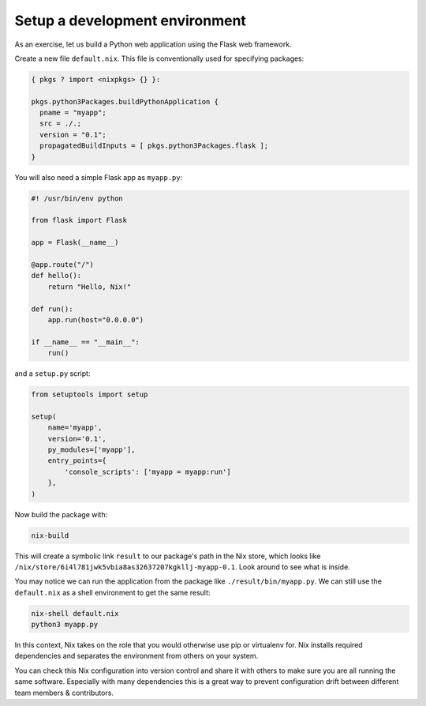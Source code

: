 Setup a development environment
===============================

As an exercise, let us build a Python web application using the Flask
web framework.

Create a new file ``default.nix``. This file is conventionally used for
specifying packages:

.. code:: nix

   { pkgs ? import <nixpkgs> {} }:

   pkgs.python3Packages.buildPythonApplication {
     pname = "myapp";
     src = ./.;
     version = "0.1";
     propagatedBuildInputs = [ pkgs.python3Packages.flask ];
   }

You will also need a simple Flask app as ``myapp.py``:

.. code:: python

   #! /usr/bin/env python

   from flask import Flask

   app = Flask(__name__)

   @app.route("/")
   def hello():
       return "Hello, Nix!"

   def run():
       app.run(host="0.0.0.0")

   if __name__ == "__main__":
       run()

and a ``setup.py`` script:

.. code:: python

   from setuptools import setup

   setup(
       name='myapp',
       version='0.1',
       py_modules=['myapp'],
       entry_points={
           'console_scripts': ['myapp = myapp:run']
       },
   )

Now build the package with:

.. code:: bash

   nix-build

This will create a symbolic link ``result`` to our package's path in the
Nix store, which looks like
``/nix/store/6i4l781jwk5vbia8as32637207kgkllj-myapp-0.1``. Look around
to see what is inside.

You may notice we can run the application from the package like
``./result/bin/myapp.py``. We can still use the ``default.nix`` as a
shell environment to get the same result:

.. code:: bash

   nix-shell default.nix
   python3 myapp.py

In this context, Nix takes on the role that you would otherwise use pip
or virtualenv for. Nix installs required dependencies and separates the
environment from others on your system.

You can check this Nix configuration into version control and share it
with others to make sure you are all running the same software.
Especially with many dependencies this is a great way to prevent
configuration drift between different team members & contributors.
